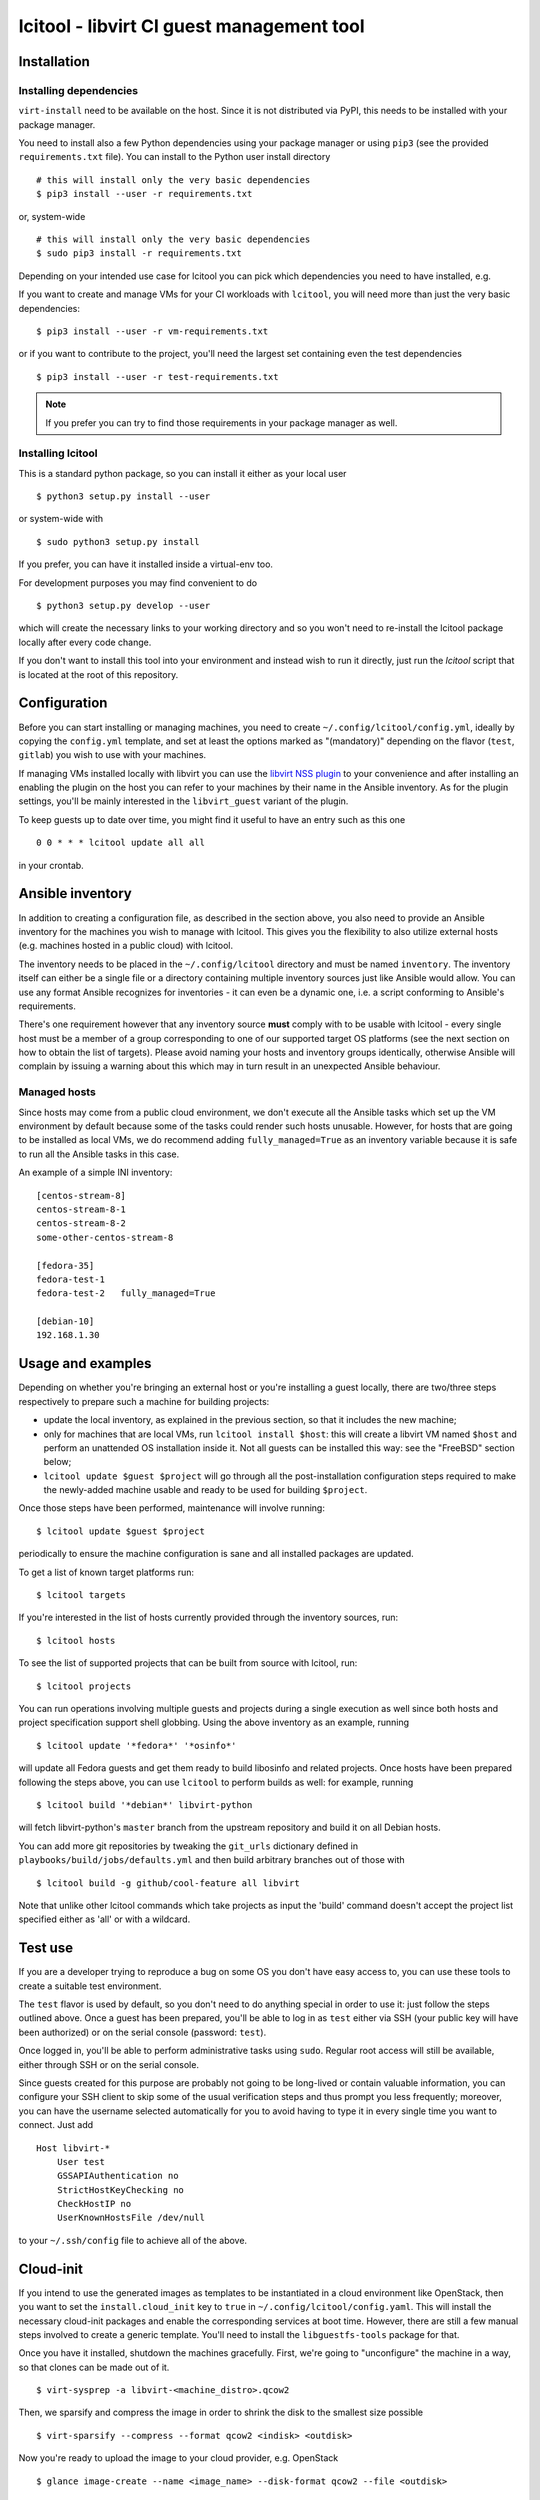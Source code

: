 ==========================================
lcitool - libvirt CI guest management tool
==========================================

Installation
============

Installing dependencies
-----------------------

``virt-install`` need to be available on the host. Since it is not distributed
via PyPI, this needs to be installed with your package manager.

You need to install also a few Python dependencies using your package manager
or using ``pip3`` (see the provided ``requirements.txt`` file). You can install
to the Python user install directory

::

   # this will install only the very basic dependencies
   $ pip3 install --user -r requirements.txt

or, system-wide

::

   # this will install only the very basic dependencies
   $ sudo pip3 install -r requirements.txt

Depending on your intended use case for lcitool you can pick which dependencies
you need to have installed, e.g.

If you want to create and manage VMs for your CI workloads with ``lcitool``,
you will need more than just the very basic dependencies:

::

   $ pip3 install --user -r vm-requirements.txt

or if you want to contribute to the project, you'll need the largest set
containing even the test dependencies

::

   $ pip3 install --user -r test-requirements.txt


.. note:: If you prefer you can try to find those requirements in your package
   manager as well.

Installing lcitool
------------------

This is a standard python package, so you can install it either as your local
user

::

   $ python3 setup.py install --user

or system-wide with

::

   $ sudo python3 setup.py install

If you prefer, you can have it installed inside a virtual-env too.

For development purposes you may find convenient to do

::

   $ python3 setup.py develop --user

which will create the necessary links to your working directory and so you
won't need to re-install the lcitool package locally after every code change.

If you don't want to install this tool into your environment and instead wish
to run it directly, just run the `lcitool` script that is located at the
root of this repository.


Configuration
=============

Before you can start installing or managing machines, you need to create
``~/.config/lcitool/config.yml``, ideally by copying the
``config.yml`` template, and set at least the options marked as
"(mandatory)" depending on the flavor (``test``, ``gitlab``) you wish to
use with your machines.

If managing VMs installed locally with libvirt you can use the
`libvirt NSS plugin <https://libvirt.org/nss.html>`_ to your
convenience and after installing an enabling the plugin on the host you can
refer to your machines by their name in the Ansible inventory.
As for the plugin settings, you'll be mainly interested in the ``libvirt_guest``
variant of the plugin.

To keep guests up to date over time, you might find it useful to have an entry
such as this one

::

   0 0 * * * lcitool update all all

in your crontab.


Ansible inventory
=================

In addition to creating a configuration file, as described in the section
above, you also need to provide an Ansible inventory for the machines you wish
to manage with lcitool.  This gives you the flexibility to also utilize
external hosts (e.g. machines hosted in a public cloud) with lcitool.

The inventory needs to be placed in the ``~/.config/lcitool`` directory and
must be named ``inventory``. The inventory itself can either be a single file
or a directory containing multiple inventory sources just like Ansible would
allow. You can use any format Ansible recognizes for inventories - it can
even be a dynamic one, i.e. a script conforming to Ansible's requirements.

There's one requirement however that any inventory source **must** comply with
to be usable with lcitool - every single host must be a member of a group
corresponding to one of our supported target OS platforms (see the next section
on how to obtain the list of targets).
Please avoid naming your hosts and inventory groups identically, otherwise
Ansible will complain by issuing a warning about this which may in turn result
in an unexpected Ansible behaviour.

Managed hosts
-------------

Since hosts may come from a public cloud environment, we don't execute all the
Ansible tasks which set up the VM environment by default because some of the
tasks could render such hosts unusable. However, for hosts that are going to
be installed as local VMs, we do recommend adding ``fully_managed=True`` as
an inventory variable because it is safe to run all the Ansible tasks in this
case.

An example of a simple INI inventory:

::

    [centos-stream-8]
    centos-stream-8-1
    centos-stream-8-2
    some-other-centos-stream-8

    [fedora-35]
    fedora-test-1
    fedora-test-2   fully_managed=True

    [debian-10]
    192.168.1.30


Usage and examples
==================

Depending on whether you're bringing an external host or you're installing
a guest locally, there are two/three steps respectively to prepare such a
machine for building projects:

* update the local inventory, as explained in the previous section,
  so that it includes the new machine;

* only for machines that are local VMs, run ``lcitool install $host``:
  this will create a libvirt VM named ``$host`` and perform an unattended
  OS installation inside it. Not all guests can be installed this way: see
  the "FreeBSD" section below;

* ``lcitool update $guest $project`` will go through all the
  post-installation configuration steps required to make the newly-added
  machine usable and ready to be used for building ``$project``.

Once those steps have been performed, maintenance will involve running:

::

   $ lcitool update $guest $project

periodically to ensure the machine configuration is sane and all installed
packages are updated.

To get a list of known target platforms run:

::

   $ lcitool targets

If you're interested in the list of hosts currently provided through the
inventory sources, run:

::

   $ lcitool hosts

To see the list of supported projects that can be built from source with
lcitool, run:

::

   $ lcitool projects

You can run operations involving multiple guests and projects during a single
execution as well since both hosts and project specification support shell
globbing. Using the above inventory as an example, running

::

   $ lcitool update '*fedora*' '*osinfo*'

will update all Fedora guests and get them ready to build libosinfo and related
projects. Once hosts have been prepared following the steps above, you can use
``lcitool`` to perform builds as well: for example, running

::

   $ lcitool build '*debian*' libvirt-python

will fetch libvirt-python's ``master`` branch from the upstream repository
and build it on all Debian hosts.

You can add more git repositories by tweaking the ``git_urls`` dictionary
defined in ``playbooks/build/jobs/defaults.yml`` and then build arbitrary
branches out of those with

::

   $ lcitool build -g github/cool-feature all libvirt

Note that unlike other lcitool commands which take projects as input the 'build'
command doesn't accept the project list specified either as 'all' or with a
wildcard.


Test use
========

If you are a developer trying to reproduce a bug on some OS you don't
have easy access to, you can use these tools to create a suitable test
environment.

The ``test`` flavor is used by default, so you don't need to do anything
special in order to use it: just follow the steps outlined above. Once
a guest has been prepared, you'll be able to log in as ``test`` either
via SSH (your public key will have been authorized) or on the serial
console (password: ``test``).

Once logged in, you'll be able to perform administrative tasks using
``sudo``. Regular root access will still be available, either through
SSH or on the serial console.

Since guests created for this purpose are probably not going to be
long-lived or contain valuable information, you can configure your
SSH client to skip some of the usual verification steps and thus
prompt you less frequently; moreover, you can have the username
selected automatically for you to avoid having to type it in every
single time you want to connect. Just add

::

   Host libvirt-*
       User test
       GSSAPIAuthentication no
       StrictHostKeyChecking no
       CheckHostIP no
       UserKnownHostsFile /dev/null

to your ``~/.ssh/config`` file to achieve all of the above.


Cloud-init
==========

If you intend to use the generated images as templates to be instantiated in
a cloud environment like OpenStack, then you want to set the
``install.cloud_init`` key to ``true`` in ``~/.config/lcitool/config.yaml``. This will
install the necessary cloud-init packages and enable the corresponding services
at boot time. However, there are still a few manual steps involved to create a
generic template. You'll need to install the ``libguestfs-tools`` package for that.

Once you have it installed, shutdown the machines gracefully. First, we're going to
"unconfigure" the machine in a way, so that clones can be made out of it.

::

    $ virt-sysprep -a libvirt-<machine_distro>.qcow2

Then, we sparsify and compress the image in order to shrink the disk to the
smallest size possible

::

    $ virt-sparsify --compress --format qcow2 <indisk> <outdisk>

Now you're ready to upload the image to your cloud provider, e.g. OpenStack

::

    $ glance image-create --name <image_name> --disk-format qcow2 --file <outdisk>

FreeBSD is tricky with regards to cloud-init, so have a look at the
`Cloud-init with FreeBSD`_ section instead.


FreeBSD
=======

Installation of FreeBSD guests must be performed manually; alternatively,
the official qcow2 images can be used to quickly bring up such guests.

::

   $ MAJOR=12
   $ MINOR=1
   $ VER=$MAJOR.$MINOR-RELEASE
   $ sudo wget -O /var/lib/libvirt/images/libvirt-freebsd-$MAJOR.qcow2.xz \
     https://download.freebsd.org/ftp/releases/VM-IMAGES/$VER/amd64/Latest/FreeBSD-$VER-amd64.qcow2.xz
   $ sudo unxz /var/lib/libvirt/images/libvirt-freebsd-$MAJOR.qcow2.xz
   $ virt-install \
     --import \
     --name libvirt-freebsd-$MAJOR \
     --vcpus 2 \
     --graphics vnc \
     --noautoconsole \
     --console pty \
     --sound none \
     --rng device=/dev/urandom,model=virtio \
     --memory 2048 \
     --os-variant freebsd$MAJOR.0 \
     --disk /var/lib/libvirt/images/libvirt-freebsd-$MAJOR.qcow2

The default qcow2 images are sized too small to be usable. To enlarge
them do

::

   $ virsh blockresize libvirt-freebsd-$MAJOR \
     /var/lib/libvirt/images/libvirt-freebsd-$MAJOR.qcow2 15G

Then inside the guest, as root, enlarge the 3rd partition & filesystem
to consume all new space:

::

   # gpart resize -i 3 vtbd0
   # service growfs onestart

Some manual tweaking will be needed, in particular:

* ``/etc/ssh/sshd_config`` must contain the ``PermitRootLogin yes`` directive;

* ``/etc/rc.conf`` must contain the ``sshd_enable="YES"`` setting;

* the root password must be manually set to "root" (without quotes).

Once these steps have been performed, FreeBSD guests can be managed just
like all other guests.

Cloud-init with FreeBSD
-----------------------

FreeBSD doesn't fully support cloud-init, so in order to make use of it, there
are a bunch of manual steps involved. First, you want to install the base OS
manually rather than use the official qcow2 images, in contrast to the
suggestion above, because cloud-init requires a specific disk partitioning scheme.
Best you can do is to look at the official
`OpenStack guide <https://docs.openstack.org/image-guide/freebsd-image.html>`_
and follow only the installation guide (along with the ``virt-install`` steps
outlined above).

Now, that you have and OS installed and booted, set the ``install.cloud_init``
key to ``true`` in ``~/.config/lcitool/config.yaml`` and update it with the
desired project.

The sysprep phase is completely manual, as ``virt-sysprep`` cannot work with
FreeBSD's UFS filesystem (because the Linux kernel can only mount it read-only).

Compressing and uploading the image looks the same as was mentioned in the
earlier sections

::

    $ virt-sparsify --compress --format qcow2 <indisk> <outdisk>
    $ glance image-create --name <image_name> --disk-format qcow2 --file <outdisk>


Externally defined project package lists
========================================

Historically all projects have been defined in data files at the location::

  guests/lcitool/lcitool/ansible/vars/projects/$NAME.yml

This creates a chicken and egg problem when a project changes its build
pre-requisites, as libvirt-ci needs to be updated if-and-only-if the
project is updated and vica-versa.

To solve this problem, it is now possible to define the project package
lists outside the libvirt-ci repository. They can be located by giving
the ``--data-dir DIR`` argument to ``lcitool``. When this is present,
data files will be additionally loaded from::

  $DIR/projects/$NAME.yml

Adding a new target OS
======================

If you want to contribute a new target OS to lcitool, you'll have to create
a directory with the corresponding name under the
``guests/lcitool/lcitool/ansible/group_vars`` and place a YAML configuration of
the target OS inside. The structure of the configuration file should correspond
with the other targets, so please follow them by example.
Unless your desired target OS uses a packaging format which lcitool can't work
with yet, you're basically done, just record the OS name in the
``guests/lcitool/lcitool/ansible/vars/mappings.yml`` file in the commentary
section at the beginning of the file - again, follow the existing entries by
example. However, if you're introducing a new packaging format, you'll have to
update **all** the mappings in the file so that lcitool knows what the name of
a specific package is on your target OS.


Contributing tests
==================

This project utilizes the pytest framework. Make sure you add a new test case
with any new logic you introduce to the lcitool code base.
Whenever you add new package mappings the test suite will naturally fail
because it simply doesn't know about them. In that case, just re-run the test
suite as

::

    $ cd guests/lcitool
    $ python3 -m pytest --regenerate-output

and the expected package data sets will be updated. You can then just grab the
changes and add them to your commit.

